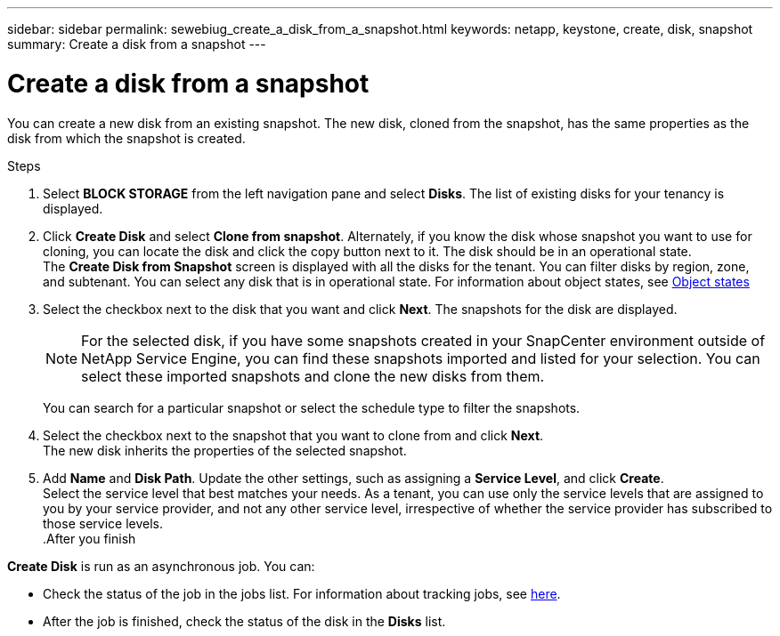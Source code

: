 ---
sidebar: sidebar
permalink: sewebiug_create_a_disk_from_a_snapshot.html
keywords: netapp, keystone, create, disk, snapshot
summary: Create a disk from a snapshot
---

= Create a disk from a snapshot
:hardbreaks:
:nofooter:
:icons: font
:linkattrs:
:imagesdir: ./media/

[.lead]
You can create a new disk from an existing snapshot. The new disk, cloned from the snapshot, has the same properties as the disk from which the snapshot is created.

.Steps

. Select *BLOCK STORAGE* from the left navigation pane and select *Disks*. The list of existing disks for your tenancy is displayed.
. Click *Create Disk* and select *Clone from snapshot*. Alternately, if you know the disk whose snapshot you want to use for cloning, you can locate the disk and click the copy button next to it. The disk should be in an operational state.
The *Create Disk from Snapshot* screen is displayed with all the disks for the tenant. You can filter disks by region, zone, and subtenant. You can select any disk that is in operational state. For information about object states, see link:sewebiug_netapp_service_engine_web_interface_overview.html#object-states[Object states]
. Select the checkbox next to the disk that you want and click *Next*. The snapshots for the disk are displayed.

+
[NOTE]
For the selected disk, if you have some snapshots created in your SnapCenter environment outside of NetApp Service Engine, you can find these snapshots imported and listed for your selection. You can select these imported snapshots and clone the new disks from them.

+
You can search for a particular snapshot or select the schedule type to filter the snapshots.
. Select the checkbox next to the snapshot that you want to clone from and click *Next*.
The new disk inherits the properties of the selected snapshot.
. Add *Name* and *Disk Path*. Update the other settings, such as assigning a *Service Level*, and click *Create*.
Select the service level that best matches your needs. As a tenant, you can use only the service levels that are assigned to you by your service provider, and not any other service level, irrespective of whether the service provider has subscribed to those service levels.
.After you finish

*Create Disk* is run as an asynchronous job. You can:

* Check the status of the job in the jobs list. For information about tracking jobs, see link:sewebiug_netapp_service_engine_web_interface_overview.html#jobs-and-job-status-indicator[here].
* After the job is finished, check the status of the disk in the *Disks* list.
